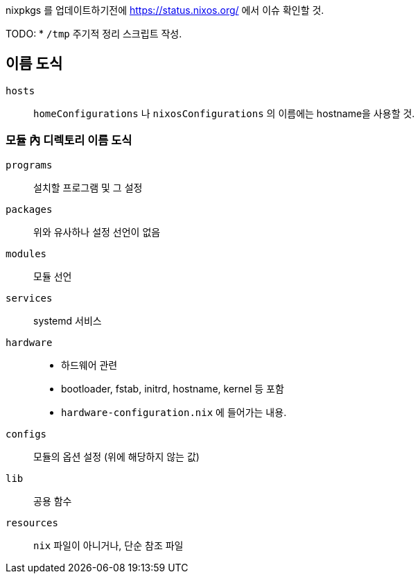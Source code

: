 
nixpkgs 를 업데이트하기전에  <https://status.nixos.org/> 에서 이슈 확인할 것.

TODO:
    * `/tmp` 주기적 정리 스크립트 작성.

== 이름 도식

`hosts`::
   `homeConfigurations` 나 `nixosConfigurations` 의 이름에는 hostname을 사용할 것.

=== 모듈 內 디렉토리 이름 도식

`programs`::
    설치할 프로그램 및 그 설정

`packages`::
    위와 유사하나 설정 선언이 없음

`modules`::
    모듈 선언

`services`::
    systemd 서비스

`hardware`::
    ** 하드웨어 관련
    ** bootloader, fstab, initrd, hostname, kernel 등 포함
    ** `hardware-configuration.nix` 에 들어가는 내용.

`configs`::
    모듈의 옵션 설정 (위에 해당하지 않는 값)

`lib`::
    공용 함수

`resources`::
    `nix` 파일이 아니거나, 단순 참조 파일
